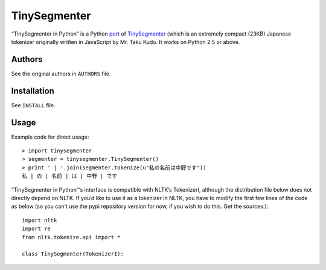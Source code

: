 TinySegmenter
=============

“TinySegmenter in Python” is a Python port_ of TinySegmenter_ (which is an extremely compact (23KB) Japanese tokenizer originally written in JavaScript by Mr. Taku Kudo. It works on Python 2.5 or above.

.. _port: http://lilyx.net/tinysegmenter-in-python/
.. _TinySegmenter: http://chasen.org/~taku/software/TinySegmenter/

Authors
-------

See the original authors in ``AUTHORS`` file.

Installation
------------

See ``INSTALL`` file.

Usage
-----

Example code for direct usage::

    > import tinysegmenter
    > segmenter = tinysegmenter.TinySegmenter() 
    > print ' | '.join(segmenter.tokenize(u"私の名前は中野です")) 
    私 | の | 名前 | は | 中野 | です 


“TinySegmenter in Python”‘s interface is compatible with NLTK’s TokenizerI, although the distribution file below does not directly depend on NLTK. If you’d like to use it as a tokenizer in NLTK, you have to modify the first few lines of the code as below (so you can't use the pypi repository version for now, if you wish to do this. Get the sources.)::

    import nltk 
    import re 
    from nltk.tokenize.api import * 

    class TinySegmenter(TokenizerI):
